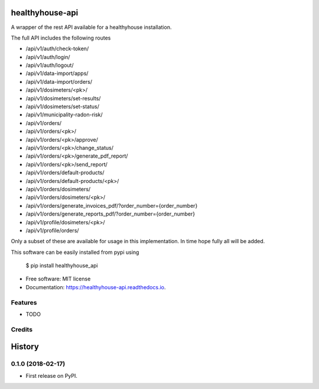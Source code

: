 ================
healthyhouse-api
================


.. image:: https://img.shields.io/pypi/v/healthyhouse_api.svg
        :target: https://pypi.python.org/pypi/healthyhouse_api

.. image:: https://img.shields.io/travis/bsdis/healthyhouse_api.svg
        :target: https://travis-ci.org/bsdis/healthyhouse_api

.. image:: https://readthedocs.org/projects/healthyhouse-api/badge/?version=latest
        :target: https://healthyhouse-api.readthedocs.io/en/latest/?badge=latest
        :alt: Documentation Status




A wrapper of the rest API available for a healthyhouse installation.

The full API includes the following routes

- /api/v1/auth/check-token/
- /api/v1/auth/login/
- /api/v1/auth/logout/
- /api/v1/data-import/apps/
- /api/v1/data-import/orders/
- /api/v1/dosimeters/<pk>/
- /api/v1/dosimeters/set-results/
- /api/v1/dosimeters/set-status/
- /api/v1/municipality-radon-risk/
- /api/v1/orders/
- /api/v1/orders/<pk>/
- /api/v1/orders/<pk>/approve/
- /api/v1/orders/<pk>/change_status/
- /api/v1/orders/<pk>/generate_pdf_report/
- /api/v1/orders/<pk>/send_report/
- /api/v1/orders/default-products/
- /api/v1/orders/default-products/<pk>/
- /api/v1/orders/dosimeters/
- /api/v1/orders/dosimeters/<pk>/
- /api/v1/orders/generate_invoices_pdf/?order_number={order_number}
- /api/v1/orders/generate_reports_pdf/?order_number={order_number}
- /api/v1/profile/dosimeters/<pk>/
- /api/v1/profile/orders/

Only a subset of these are available for usage in this implementation. In time hope fully all will be added.

This software can be easily installed from pypi using

   $ pip install healthyhouse_api


* Free software: MIT license
* Documentation: https://healthyhouse-api.readthedocs.io.


Features
--------

* TODO

Credits
-------



=======
History
=======

0.1.0 (2018-02-17)
------------------

* First release on PyPI.


